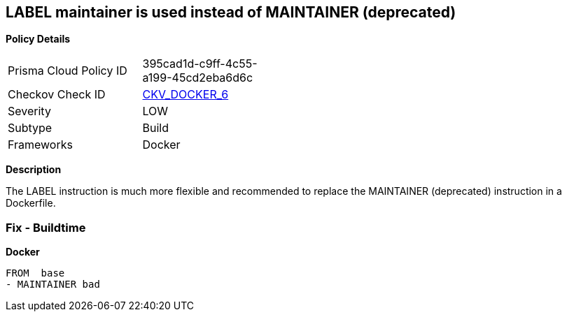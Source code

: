 == LABEL maintainer is used instead of MAINTAINER (deprecated)


*Policy Details* 

[width=45%]
[cols="1,1"]
|=== 
|Prisma Cloud Policy ID 
| 395cad1d-c9ff-4c55-a199-45cd2eba6d6c

|Checkov Check ID 
| https://github.com/bridgecrewio/checkov/tree/master/checkov/dockerfile/checks/MaintainerExists.py[CKV_DOCKER_6]

|Severity
|LOW

|Subtype
|Build

|Frameworks
|Docker

|=== 



*Description* 


The LABEL instruction is much more flexible and recommended to replace the MAINTAINER (deprecated) instruction in a Dockerfile.

=== Fix - Buildtime


*Docker* 


[,Dockerfile]
----
FROM  base
- MAINTAINER bad
----
